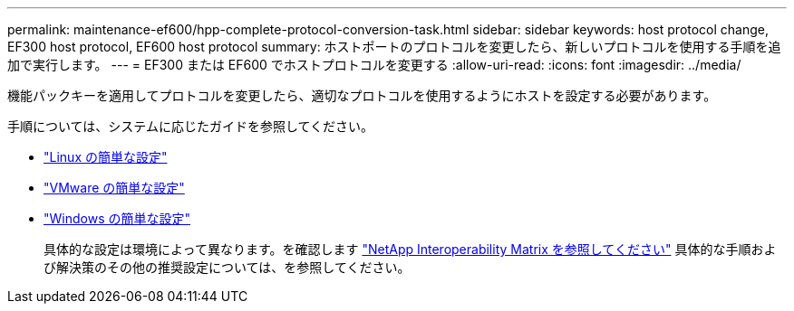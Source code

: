 ---
permalink: maintenance-ef600/hpp-complete-protocol-conversion-task.html 
sidebar: sidebar 
keywords: host protocol change, EF300 host protocol, EF600 host protocol 
summary: ホストポートのプロトコルを変更したら、新しいプロトコルを使用する手順を追加で実行します。 
---
= EF300 または EF600 でホストプロトコルを変更する
:allow-uri-read: 
:icons: font
:imagesdir: ../media/


[role="lead"]
機能パックキーを適用してプロトコルを変更したら、適切なプロトコルを使用するようにホストを設定する必要があります。

手順については、システムに応じたガイドを参照してください。

* link:../config-linux/index.html["Linux の簡単な設定"]
* link:../config-vmware/index.html["VMware の簡単な設定"]
* link:../config-windows/index.html["Windows の簡単な設定"]
+
具体的な設定は環境によって異なります。を確認します http://mysupport.netapp.com/matrix["NetApp Interoperability Matrix を参照してください"^] 具体的な手順および解決策のその他の推奨設定については、を参照してください。


